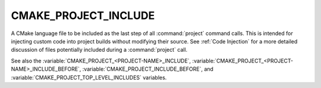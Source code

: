 CMAKE_PROJECT_INCLUDE
---------------------

.. versionadded:: 3.15

A CMake language file to be included as the last step of all
:command:`project` command calls.  This is intended for injecting custom code
into project builds without modifying their source.  See :ref:`Code Injection`
for a more detailed discussion of files potentially included during a
:command:`project` call.

.. versionadded:: 3.29
  This variable can be a :ref:`semicolon-separated list <CMake Language Lists>`
  of CMake language files to be included sequentially. It can also now refer to
  module names to be found in :variable:`CMAKE_MODULE_PATH` or as a builtin
  CMake module.

See also the :variable:`CMAKE_PROJECT_<PROJECT-NAME>_INCLUDE`,
:variable:`CMAKE_PROJECT_<PROJECT-NAME>_INCLUDE_BEFORE`,
:variable:`CMAKE_PROJECT_INCLUDE_BEFORE`, and
:variable:`CMAKE_PROJECT_TOP_LEVEL_INCLUDES` variables.
